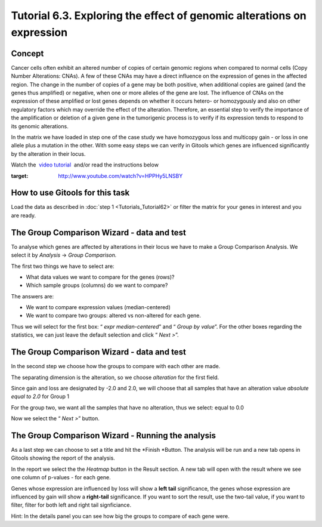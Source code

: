 =======================================================================
Tutorial 6.3. Exploring the effect of genomic alterations on expression
=======================================================================


Concept
-------------------------------------------------

Cancer cells often exhibit an altered number of copies of certain genomic regions when compared to normal cells (Copy Number Alterations: CNAs). A few of these CNAs may have a direct influence on the expression of genes in the affected region. The change in the number of copies of a gene may be both positive, when additional copies are gained (and the genes thus amplified) or negative, when one or more alleles of the gene are lost. The influence of CNAs on the expression of these amplified or lost genes depends on whether it occurs hetero- or homozygously and also on other regulatory factors which may override the effect of the alteration. Therefore, an essential step to verify the importance of the amplification or deletion of a given gene in the tumorigenic process is to verify if its expression tends to respond to its genomic alterations.

In the matrix we have loaded in step one of the case study we have homozygous loss and multicopy gain - or loss in one allele plus a mutation in the other. With some easy steps we can verify in Gitools which genes are influenced significantly by the alteration in their locus.

Watch the  `video tutorial <http://www.youtube.com/watch?v=HPPHy5LNSBY>`__  and/or read the instructions below

.. image:: img/youtube-ciseffect.png
:target: http://www.youtube.com/watch?v=HPPHy5LNSBY

How to use Gitools for this task
-------------------------------------------------

Load the data as described in :doc:`step 1 <Tutorials_Tutorial62>`  or filter the matrix for your genes in interest and you are ready.



The Group Comparison Wizard - data and test
-------------------------------------------------

To analyse which genes are affected by alterations in their locus we have to make a Group Comparison Analysis. We select it by *Analysis* -> *Group Comparison.*

The first two things we have to select are:

- What data values we want to compare for the genes (rows)?
- Which sample groups (columns) do we want to compare?

The answers are:

- We want to compare expression values (median-centered)
- We want to compare two groups: altered vs non-altered for each gene.

Thus we will select for the first box: “ *expr* *median-centered*\ ” and “ *Group by value*\ ”. For the other boxes regarding the statistics, we can just leave the default selection and click “ *Next >*\ ”.



The Group Comparison Wizard - data and test
-------------------------------------------------

In the second step we choose how the groups to compare with each other are made.

The separating dimension is the alteration, so we choose *alteration* for the first field. 

Since gain and loss are designated by -2.0 and 2.0, we will choose that all samples that have an alteration value *absolute equal to 2.0* for Group 1

For the group two, we want all the samples that have no alteration, thus we select: equal to 0.0

Now we select the “ *Next >*\ ” button.



The Group Comparison Wizard - Running the analysis
---------------------------------------------------

As a last step we can choose to set a title and hit the *Finish *\ Button. The analysis will be run and a new tab opens in Gitools showing the report of the analysis. 

In the report we select the the *Heatmap* button in the Result section. A new tab will open with the result where we see one column of p-values - for each gene. 

Genes whose expression are influenced by loss will show a **left tail** significance, the genes whose expression are influenced by gain will show a **right-tail** significance. If you want to sort the result, use the two-tail value, if you want to filter, filter for both left and right tail signficiance.

Hint: In the details panel you can see how big the groups to compare of each gene were.

